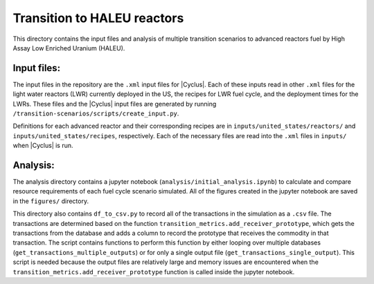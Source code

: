 Transition to HALEU reactors
----------------------------

This directory contains the input files and analysis of multiple 
transition scenarios to advanced reactors fuel by High Assay 
Low Enriched Uranium (HALEU). 

Input files:
===========
The input files in the repository are the ``.xml`` input files for 
|Cyclus|. Each of these inputs read in other ``.xml`` files for the 
light water reactors (LWR) currently deployed in the US, the recipes 
for LWR fuel cycle, and the deployment times for the LWRs. These 
files and the |Cyclus| input files are generated by running 
``/transition-scenarios/scripts/create_input.py``.

Definitions for each advanced reactor and their corresponding recipes
are in ``inputs/united_states/reactors/`` and ``inputs/united_states/recipes``, 
respectively. Each of the necessary files are read into the ``.xml`` files 
in ``inputs/`` when |Cyclus| is run. 

Analysis:
=========
The analysis directory contains a jupyter notebook (``analysis/initial_analysis.ipynb``)
to calculate and compare resource requirements of each fuel cycle 
scenario simulated. All of the figures created in the jupyter notebook
are saved in the ``figures/`` directory. 

This directory also contains ``df_to_csv.py`` to record all of the transactions
in the simulation as a ``.csv`` file. The transactions are determined 
based on the function ``transition_metrics.add_receiver_prototype``, which 
gets the transactions from the database and adds a column to record the 
prototype that receives the commodity in that transaction. The script contains 
functions to perform this function by either looping over multiple databases 
(``get_transactions_multiple_outputs``) or for only a single output file 
(``get_transactions_single_output``). This script is needed because the output 
files are relatively large and memory issues are encountered when the 
``transition_metrics.add_receiver_prototype`` function is called inside the 
jupyter notebook. 
